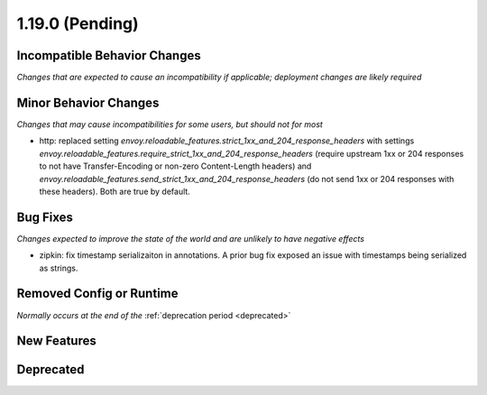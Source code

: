 1.19.0 (Pending)
================

Incompatible Behavior Changes
-----------------------------
*Changes that are expected to cause an incompatibility if applicable; deployment changes are likely required*

Minor Behavior Changes
----------------------
*Changes that may cause incompatibilities for some users, but should not for most*

* http: replaced setting `envoy.reloadable_features.strict_1xx_and_204_response_headers` with settings
  `envoy.reloadable_features.require_strict_1xx_and_204_response_headers`
  (require upstream 1xx or 204 responses to not have Transfer-Encoding or non-zero Content-Length headers) and
  `envoy.reloadable_features.send_strict_1xx_and_204_response_headers`
  (do not send 1xx or 204 responses with these headers). Both are true by default.

Bug Fixes
---------
*Changes expected to improve the state of the world and are unlikely to have negative effects*

* zipkin: fix timestamp serializaiton in annotations. A prior bug fix exposed an issue with timestamps being serialized as strings.

Removed Config or Runtime
-------------------------
*Normally occurs at the end of the* :ref:`deprecation period <deprecated>`

New Features
------------

Deprecated
----------
